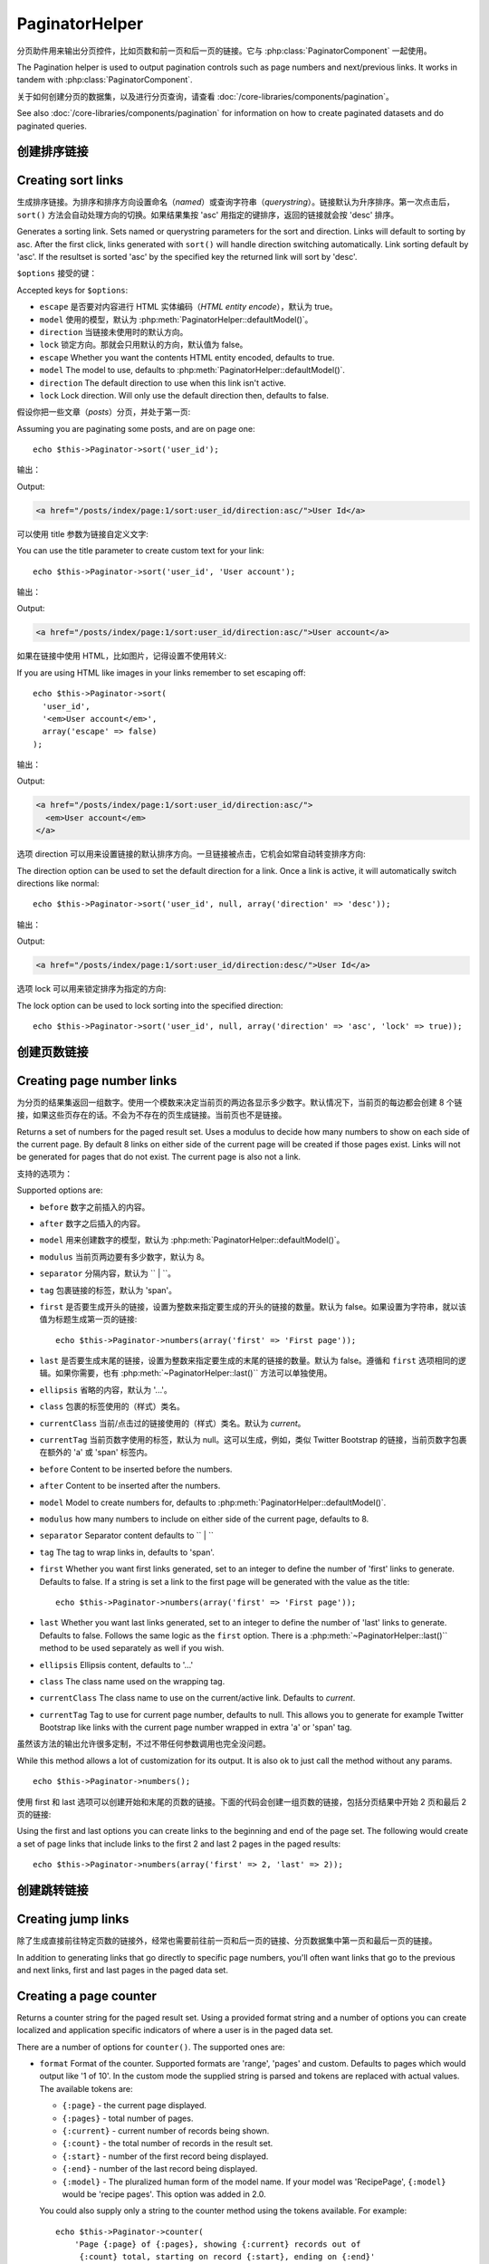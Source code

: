 PaginatorHelper
###############

.. php:class:: PaginatorHelper(View $view, array $settings = array())

分页助件用来输出分页控件，比如页数和前一页和后一页的链接。它与 :php:class:`PaginatorComponent` 一起使用。

The Pagination helper is used to output pagination controls such as
page numbers and next/previous links. It works in tandem with
:php:class:`PaginatorComponent`.

关于如何创建分页的数据集，以及进行分页查询，请查看 :doc:`/core-libraries/components/pagination`。

See also :doc:`/core-libraries/components/pagination` for information on how to
create paginated datasets and do paginated queries.

创建排序链接
===================

Creating sort links
===================

.. php:method:: sort($key, $title = null, $options = array())

    :param string $key: 数据集用来排序的键的名称。
    :param string $title: 链接的标题。如果 $title 为 null，就会使用 $key 来转换生成标题。
    :param array $options: 排序链接的设置。
    :param string $key: The name of the key that the recordset should be sorted.
    :param string $title: Title for the link. If $title is null $key will be
        used for the title and will be generated by inflection.
    :param array $options: Options for sorting link.

生成排序链接。为排序和排序方向设置命名（*named*）或查询字符串（*querystring*）。链接默认为升序排序。第一次点击后，``sort()`` 方法会自动处理方向的切换。如果结果集按 'asc' 用指定的键排序，返回的链接就会按 'desc' 排序。

Generates a sorting link. Sets named or querystring parameters for the sort and
direction. Links will default to sorting by asc. After the first click, links
generated with ``sort()`` will handle direction switching automatically. Link
sorting default by 'asc'. If the resultset is sorted 'asc' by the specified key
the returned link will sort by 'desc'.

``$options`` 接受的键：

Accepted keys for ``$options``:

* ``escape`` 是否要对内容进行 HTML 实体编码（*HTML entity encode*），默认为 true。
* ``model`` 使用的模型，默认为 :php:meth:`PaginatorHelper::defaultModel()`。
* ``direction`` 当链接未使用时的默认方向。
* ``lock`` 锁定方向。那就会只用默认的方向，默认值为 false。
* ``escape`` Whether you want the contents HTML entity encoded, defaults to
  true.
* ``model`` The model to use, defaults to :php:meth:`PaginatorHelper::defaultModel()`.
* ``direction`` The default direction to use when this link isn't active.
* ``lock`` Lock direction. Will only use the default direction then, defaults to false.

  .. versionadded:: 2.5
    现在可以把 lock 选项设置为 true 来把排序方向锁定为指定的方向。
    You can now set the lock option to true in order to lock the sorting direction into the
    specified direction.

假设你把一些文章（*posts*）分页，并处于第一页::

Assuming you are paginating some posts, and are on page one::

    echo $this->Paginator->sort('user_id');

输出：

Output:

.. code-block:: html

    <a href="/posts/index/page:1/sort:user_id/direction:asc/">User Id</a>

可以使用 title 参数为链接自定义文字::

You can use the title parameter to create custom text for your link::

    echo $this->Paginator->sort('user_id', 'User account');

输出：

Output:

.. code-block:: html

    <a href="/posts/index/page:1/sort:user_id/direction:asc/">User account</a>

如果在链接中使用 HTML，比如图片，记得设置不使用转义::

If you are using HTML like images in your links remember to set escaping off::

    echo $this->Paginator->sort(
      'user_id',
      '<em>User account</em>',
      array('escape' => false)
    );

输出：

Output:

.. code-block:: html

    <a href="/posts/index/page:1/sort:user_id/direction:asc/">
      <em>User account</em>
    </a>

选项 direction 可以用来设置链接的默认排序方向。一旦链接被点击，它机会如常自动转变排序方向::

The direction option can be used to set the default direction for a link. Once a
link is active, it will automatically switch directions like normal::

    echo $this->Paginator->sort('user_id', null, array('direction' => 'desc'));

输出：

Output:

.. code-block:: html

    <a href="/posts/index/page:1/sort:user_id/direction:desc/">User Id</a>

选项 lock 可以用来锁定排序为指定的方向::

The lock option can be used to lock sorting into the specified direction::

    echo $this->Paginator->sort('user_id', null, array('direction' => 'asc', 'lock' => true));

.. php:method:: sortDir(string $model = null, mixed $options = array())

    得到记录集当前的排序方向。
    Gets the current direction the recordset is sorted.

.. php:method:: sortKey(string $model = null, mixed $options = array())

    得到记录集当前排序所用的键。
    Gets the current key by which the recordset is sorted.

创建页数链接
==========================

Creating page number links
==========================

.. php:method:: numbers($options = array())

为分页的结果集返回一组数字。使用一个模数来决定当前页的两边各显示多少数字。默认情况下，当前页的每边都会创建 8 个链接，如果这些页存在的话。不会为不存在的页生成链接。当前页也不是链接。

Returns a set of numbers for the paged result set. Uses a modulus to
decide how many numbers to show on each side of the current page. By default
8 links on either side of the current page will be created if those pages exist.
Links will not be generated for pages that do not exist. The current page is
also not a link.

支持的选项为：

Supported options are:

* ``before`` 数字之前插入的内容。
* ``after`` 数字之后插入的内容。
* ``model`` 用来创建数字的模型，默认为 :php:meth:`PaginatorHelper::defaultModel()`。
* ``modulus`` 当前页两边要有多少数字，默认为 8。
* ``separator`` 分隔内容，默认为 `` | ``。
* ``tag`` 包裹链接的标签，默认为 'span'。
* ``first`` 是否要生成开头的链接，设置为整数来指定要生成的开头的链接的数量。默认为 false。如果设置为字符串，就以该值为标题生成第一页的链接::

      echo $this->Paginator->numbers(array('first' => 'First page'));

* ``last`` 是否要生成末尾的链接，设置为整数来指定要生成的末尾的链接的数量。默认为 false。遵循和 ``first`` 选项相同的逻辑。如果你需要，也有 :php:meth:`~PaginatorHelper::last()`` 方法可以单独使用。

* ``ellipsis`` 省略的内容，默认为 '...'。
* ``class`` 包裹的标签使用的（样式）类名。
* ``currentClass`` 当前/点击过的链接使用的（样式）类名。默认为 *current*。
* ``currentTag`` 当前页数字使用的标签，默认为 null。这可以生成，例如，类似 Twitter Bootstrap 的链接，当前页数字包裹在额外的 'a' 或 'span' 标签内。

* ``before`` Content to be inserted before the numbers.
* ``after`` Content to be inserted after the numbers.
* ``model`` Model to create numbers for, defaults to
  :php:meth:`PaginatorHelper::defaultModel()`.
* ``modulus`` how many numbers to include on either side of the current page,
  defaults to 8.
* ``separator`` Separator content defaults to `` | ``
* ``tag`` The tag to wrap links in, defaults to 'span'.
* ``first`` Whether you want first links generated, set to an integer to
  define the number of 'first' links to generate. Defaults to false. If a
  string is set a link to the first page will be generated with the value as the
  title::

      echo $this->Paginator->numbers(array('first' => 'First page'));

* ``last`` Whether you want last links generated, set to an integer to define
  the number of 'last' links to generate. Defaults to false. Follows the same
  logic as the ``first`` option. There is a
  :php:meth:`~PaginatorHelper::last()`` method to be used separately as well if
  you wish.

* ``ellipsis`` Ellipsis content, defaults to '...'
* ``class`` The class name used on the wrapping tag.
* ``currentClass`` The class name to use on the current/active link. Defaults to
  *current*.
* ``currentTag`` Tag to use for current page number, defaults to null.
  This allows you to generate for example Twitter Bootstrap like links with the
  current page number wrapped in extra 'a' or 'span' tag.

虽然该方法的输出允许很多定制，不过不带任何参数调用也完全没问题。 ::

While this method allows a lot of customization for its output. It is
also ok to just call the method without any params. ::

    echo $this->Paginator->numbers();

使用 first 和 last 选项可以创建开始和末尾的页数的链接。下面的代码会创建一组页数的链接，包括分页结果中开始 2 页和最后 2 页的链接::

Using the first and last options you can create links to the beginning
and end of the page set. The following would create a set of page links that
include links to the first 2 and last 2 pages in the paged results::

    echo $this->Paginator->numbers(array('first' => 2, 'last' => 2));

.. versionadded:: 2.1
    在 2.1 版本中加入了 ``currentClass`` 选项。
    The ``currentClass`` option was added in 2.1.

.. versionadded:: 2.3
    在 2.3 版本中加入了 ``currentTag`` 选项。
    The ``currentTag`` option was added in 2.3.

创建跳转链接
===================

Creating jump links
===================

除了生成直接前往特定页数的链接外，经常也需要前往前一页和后一页的链接、分页数据集中第一页和最后一页的链接。

In addition to generating links that go directly to specific page numbers,
you'll often want links that go to the previous and next links, first and last
pages in the paged data set.

.. php:method:: prev($title = '<?= __('<< previous') ?>', $options = array(), $disabledTitle = null, $disabledOptions = array())

    :param string $title: 链接的标题。
    :param mixed $options: 分页链接的选项。
    :param string $disabledTitle: 当链接无效时的标题，比如已经在第一页、没有前一页可去时。
    :param mixed $disabledOptions: 无效链接的选项。
    :param string $title: Title for the link.
    :param mixed $options: Options for pagination link.
    :param string $disabledTitle: Title when the link is disabled, as when
        you're already on the first page, no previous page to go.
    :param mixed $disabledOptions: Options for the disabled pagination link.

    前往分页记录集中前一页的链接。

    Generates a link to the previous page in a set of paged records.

    ``$options`` 和 ``$disabledOptions`` 支持下面这些键：
    ``$options`` and ``$disabledOptions`` supports the following keys:

    * ``tag`` 要使用的包裹标签，默认为 'span'。设置为 ``false`` 来关闭该选项。
    * ``escape`` 内容是否要 HTML 实体编码（*HTML entity encode*），默认为 true。
    * ``model`` 要使用的模型，默认为 :php:meth:`PaginatorHelper::defaultModel()`。
    * ``disabledTag`` 当没有前一页时代替 A 标签的标签。
    * ``tag`` The tag wrapping tag you want to use, defaults to 'span'. Set this to ``false`` to disable this option.
    * ``escape`` Whether you want the contents HTML entity encoded,
      defaults to true.
    * ``model`` The model to use, defaults to :php:meth:`PaginatorHelper::defaultModel()`.
    * ``disabledTag`` Tag to use instead of A tag when there is no previous page

    这是一个简单的例子::

    A simple example would be::

        echo $this->Paginator->prev(
          ' << ' . __('previous'),
          array(),
          null,
          array('class' => 'prev disabled')
        );

    如果现在正在文章（*posts*）的第二页，就会得到如下输出：

    If you were currently on the second page of posts, you would get the following:

    .. code-block:: html

        <span class="prev">
          <a rel="prev" href="/posts/index/page:1/sort:title/order:desc">
            <?= __('<< previous') ?>
          </a>
        </span>

    如果之前没有更多页，得到的就是：

    If there were no previous pages you would get:

    .. code-block:: html

        <span class="prev disabled"><?= __('<< previous') ?></span>

    可以用 ``tag`` 标签改变包裹的标签::

    You can change the wrapping tag using the ``tag`` option::

        echo $this->Paginator->prev(__('previous'), array('tag' => 'li'));

    输出：

    Output:

    .. code-block:: html

        <li class="prev">
          <a rel="prev" href="/posts/index/page:1/sort:title/order:desc">
            previous
          </a>
        </li>

    也可以不用包裹的::

    You can also disable the wrapping tag::

        echo $this->Paginator->prev(__('previous'), array('tag' => false));

    输出：

    Output:

    .. code-block:: html

        <a class="prev" rel="prev"
          href="/posts/index/page:1/sort:title/order:desc">
          previous
        </a>

.. versionchanged:: 2.3
    对 methods: :php:meth:`PaginatorHelper::prev()` 和 :php:meth:`PaginatorHelper::next()` 方法，现在可以设置 ``tag`` 选项为 ``false`` 来不使用包裹元素。
    新增了 ``disabledTag`` 选项。
    For methods: :php:meth:`PaginatorHelper::prev()` and :php:meth:`PaginatorHelper::next()` it
    is now possible to set the ``tag`` option to ``false`` to disable the wrapper.
    New options ``disabledTag`` has been added.

    如果设置 ``$disabledOptions`` 参数为空，就会使用 ``$options`` 参数。如果两组选项相同，这就可以少敲一些代码。

    If you leave the ``$disabledOptions`` empty the ``$options`` parameter will be
    used. This can save some additional typing if both sets of options are the
    same.

.. php:method:: next($title = 'Next >>', $options = array(), $disabledTitle = null, $disabledOptions = array())

    该方法与 :php:meth:`~PagintorHelper::prev()` 方法除了一些差别，完全相同。它生成指向下一页而不是前一页的链接，使用 ``next`` 而不是 ``prev`` 作为 rel 属性的值。

    This method is identical to :php:meth:`~PagintorHelper::prev()` with a few exceptions. It
    creates links pointing to the next page instead of the previous one. It also
    uses ``next`` as the rel attribute value instead of ``prev``

.. php:method:: first($first = '<< first', $options = array())

    返回第一页或者开始一些页数的链接。如果给出的是字符串，就以提供的文字创建指向第一页的链接::

    Returns a first or set of numbers for the first pages. If a string is given,
    then only a link to the first page with the provided text will be created::

        echo $this->Paginator->first('< first');

    以上代码会创建单个指向第一页的链接。如果在第一页上，什么也不会输出。也可以使用整数来指明要生成开始的多少个链接::

    The above creates a single link for the first page. Will output nothing if you
    are on the first page. You can also use an integer to indicate how many first
    paging links you want generated::

        echo $this->Paginator->first(3);

    如果在第 3 页或之后的页上，上面的代码就会创建开始 3 页的链接。在之前的页上，什么也不会输出。

    The above will create links for the first 3 pages, once you get to the third or
    greater page. Prior to that nothing will be output.

    参数 options 接受下面（这些键）：

    The options parameter accepts the following:

    - ``tag`` 同来包裹的标签，默认为 'span'。
    - ``after`` 链接/标签之后要插入的内容。
    - ``model`` 要使用的模型，默认为 :php:meth:`PaginatorHelper::defaultModel()`。
    - ``separator`` 生成的链接之间的内容，默认为 ' | '。
    - ``ellipsis`` 代表省略的内容，默认为 '...'。

    - ``tag`` The tag wrapping tag you want to use, defaults to 'span'
    - ``after`` Content to insert after the link/tag
    - ``model`` The model to use defaults to :php:meth:`PaginatorHelper::defaultModel()`
    - ``separator`` Content between the generated links, defaults to ' | '
    - ``ellipsis`` Content for ellipsis, defaults to '...'

.. php:method:: last($last = 'last >>', $options = array())

    该方法与 :php:meth:`~PaginatorHelper::first()` 方法很相似。不过有一些不同。对 ``$last`` 参数的字符串值，如果在最后一页就不会生成任何链接。对 ``$last`` 参数的整数值，如果在最后几页的范围内就不会生成任何链接。

    This method works very much like the :php:meth:`~PaginatorHelper::first()`
    method. It has a few differences though. It will not generate any links if you
    are on the last page for a string values of ``$last``. For an integer value of
    ``$last`` no links will be generated once the user is inside the range of last
    pages.

.. php:method:: current(string $model = null)

    Gets the current page of the recordset for the given model::

        // Our URL is: http://example.com/comments/view/page:3
        echo $this->Paginator->current('Comment');
        // Output is 3

.. php:method:: hasNext(string $model = null)

    Returns true if the given result set is not at the last page.

.. php:method:: hasPrev(string $model = null)

    Returns true if the given result set is not at the first page.

.. php:method:: hasPage(string $model = null, integer $page = 1)

    Returns true if the given result set has the page number given by ``$page``.

Creating a page counter
=======================

.. php:method:: counter($options = array())

Returns a counter string for the paged result set. Using a provided format
string and a number of options you can create localized and application
specific indicators of where a user is in the paged data set.

There are a number of options for ``counter()``. The supported ones are:

* ``format`` Format of the counter. Supported formats are 'range', 'pages'
  and custom. Defaults to pages which would output like '1 of 10'. In the
  custom mode the supplied string is parsed and tokens are replaced with
  actual values. The available tokens are:

  -  ``{:page}`` - the current page displayed.
  -  ``{:pages}`` - total number of pages.
  -  ``{:current}`` - current number of records being shown.
  -  ``{:count}`` - the total number of records in the result set.
  -  ``{:start}`` - number of the first record being displayed.
  -  ``{:end}`` - number of the last record being displayed.
  -  ``{:model}`` - The pluralized human form of the model name.
     If your model was 'RecipePage', ``{:model}`` would be 'recipe pages'.
     This option was added in 2.0.

  You could also supply only a string to the counter method using the tokens
  available. For example::

      echo $this->Paginator->counter(
          'Page {:page} of {:pages}, showing {:current} records out of
           {:count} total, starting on record {:start}, ending on {:end}'
      );

  Setting 'format' to range would output like '1 - 3 of 13'::

      echo $this->Paginator->counter(array(
          'format' => 'range'
      ));

* ``separator`` The separator between the actual page and the number of
  pages. Defaults to ' of '. This is used in conjunction with 'format' =
  'pages' which is 'format' default value::

      echo $this->Paginator->counter(array(
          'separator' => ' of a total of '
      ));

* ``model`` The name of the model being paginated, defaults to
  :php:meth:`PaginatorHelper::defaultModel()`. This is used in
  conjunction with the custom string on 'format' option.

Modifying the options PaginatorHelper uses
==========================================

.. php:method:: options($options = array())

    :param mixed $options: Default options for pagination links. If a
       string is supplied - it is used as the DOM id element to update.

Sets all the options for the Paginator Helper. Supported options are:

* ``url`` The URL of the paginating action. 'url' has a few sub options as well:

  -  ``sort`` The key that the records are sorted by.
  -  ``direction`` The direction of the sorting. Defaults to 'ASC'.
  -  ``page`` The page number to display.

  The above mentioned options can be used to force particular pages/directions.
  You can also append additional URL content into all URLs generated in the
  helper::

      $this->Paginator->options(array(
          'url' => array(
              'sort' => 'email', 'direction' => 'desc', 'page' => 6,
              'lang' => 'en'
          )
      ));

  The above adds the ``en`` route parameter to all links the helper will
  generate. It will also create links with specific sort, direction and page
  values. By default PaginatorHelper will merge in all of the current pass and
  named parameters. So you don't have to do that in each view file.

* ``escape`` Defines if the title field for links should be HTML escaped.
  Defaults to true.

* ``update`` The CSS selector of the element to update with the results of AJAX
  pagination calls. If not specified, regular links will be created::

    $this->Paginator->options(array('update' => '#content'));

  This is useful when doing :ref:`ajax-pagination`. Keep in mind that the value
  of update can be any valid CSS selector, but most often is simpler to use an
  id selector.

* ``model`` The name of the model being paginated, defaults to
  :php:meth:`PaginatorHelper::defaultModel()`.


Using GET parameters for pagination
-----------------------------------

Normally Pagination in CakePHP uses :ref:`named-parameters`. There are times
you want to use GET parameters instead. While the main configuration option for
this feature is in :php:class:`PaginatorComponent`, you have some additional
control in the view. You can use ``options()`` to indicate that you want other
named parameters to be converted::

    $this->Paginator->options(array(
      'convertKeys' => array('your', 'keys', 'here')
    ));

Configuring the PaginatorHelper to use a JavaScript helper
----------------------------------------------------------

By default the ``PaginatorHelper`` uses :php:class:`JsHelper` to do AJAX
features. However, if you don't want that and want to use a custom helper
for AJAX links, you can do so by changing the ``$helpers`` array in your controller.
After running ``paginate()`` do the following::

    // In your controller action.
    $this->set('posts', $this->paginate());
    $this->helpers['Paginator'] = array('ajax' => 'CustomJs');

Will change the ``PaginatorHelper`` to use the ``CustomJs`` for
AJAX operations. You could also set the 'ajax' key to be any
helper, as long as that class implements a ``link()`` method that
behaves like :php:meth:`HtmlHelper::link()`


Pagination in Views
===================

It's up to you to decide how to show records to the user, but most
often this will be done inside HTML tables. The examples below
assume a tabular layout, but the PaginatorHelper available in views
doesn't always need to be restricted as such.

See the details on
`PaginatorHelper <http://api.cakephp.org/2.8/class-PaginatorHelper.html>`_
in the API. As mentioned, the PaginatorHelper also offers sorting features
which can be easily integrated into your table column headers:

.. code-block:: php

    // app/View/Posts/index.ctp
    <table>
        <tr>
            <th><?php echo $this->Paginator->sort('id', 'ID'); ?></th>
            <th><?php echo $this->Paginator->sort('title', 'Title'); ?></th>
        </tr>
           <?php foreach ($data as $recipe): ?>
        <tr>
            <td><?php echo $recipe['Recipe']['id']; ?> </td>
            <td><?php echo h($recipe['Recipe']['title']); ?> </td>
        </tr>
        <?php endforeach; ?>
    </table>

The links output from the ``sort()`` method of the ``PaginatorHelper``
allow users to click on table headers to toggle the sorting of the
data by a given field.

It is also possible to sort a column based on associations:

.. code-block:: html

    <table>
        <tr>
            <th><?php echo $this->Paginator->sort('title', 'Title'); ?></th>
            <th><?php echo $this->Paginator->sort('Author.name', 'Author'); ?></th>
        </tr>
           <?php foreach ($data as $recipe): ?>
        <tr>
            <td><?php echo h($recipe['Recipe']['title']); ?> </td>
            <td><?php echo h($recipe['Author']['name']); ?> </td>
        </tr>
        <?php endforeach; ?>
    </table>

The final ingredient to pagination display in views is the addition
of page navigation, also supplied by the PaginationHelper::

    // Shows the page numbers
    echo $this->Paginator->numbers();

    // Shows the next and previous links
    echo $this->Paginator->prev(
      '« Previous',
      null,
      null,
      array('class' => 'disabled')
    );
    echo $this->Paginator->next(
      'Next »',
      null,
      null,
      array('class' => 'disabled')
    );

    // prints X of Y, where X is current page and Y is number of pages
    echo $this->Paginator->counter();

The wording output by the counter() method can also be customized
using special markers::

    echo $this->Paginator->counter(array(
        'format' => 'Page {:page} of {:pages}, showing {:current} records out of
                 {:count} total, starting on record {:start}, ending on {:end}'
    ));

Other Methods
=============

.. php:method:: link($title, $url = array(), $options = array())

    :param string $title: Title for the link.
    :param mixed $url: Url for the action. See Router::url()
    :param array $options: Options for the link. See options() for list of keys.

    Accepted keys for ``$options``:

    * ``update`` The Id of the DOM element you wish to update. Creates
      AJAX enabled links.
    * ``escape`` Whether you want the contents HTML entity encoded,
      defaults to true.
    * ``model`` The model to use, defaults to
      :php:meth:`PaginatorHelper::defaultModel()`.

    Creates a regular or AJAX link with pagination parameters::

        echo $this->Paginator->link('Sort by title on page 5',
                array('sort' => 'title', 'page' => 5, 'direction' => 'desc'));

    If created in the view for ``/posts/index`` Would create a link
    pointing at '/posts/index/page:5/sort:title/direction:desc'


.. php:method:: url($options = array(), $asArray = false, $model = null)

    :param array $options: Pagination/URL options array. As used on
        ``options()`` or ``link()`` method.
    :param boolean $asArray: Return the URL as an array, or a URI string.
        Defaults to false.
    :param string $model: Which model to paginate on

    By default returns a full pagination URL string for use in non-standard
    contexts (i.e. JavaScript). ::

        echo $this->Paginator->url(array('sort' => 'title'), true);

.. php:method:: defaultModel()

    Gets the default model of the paged sets or null if pagination is not
    initialized.

.. php:method:: params(string $model = null)

    Gets the current paging parameters from the resultset for the given model::

        debug($this->Paginator->params());
        /*
        Array
        (
            [page] => 2
            [current] => 2
            [count] => 43
            [prevPage] => 1
            [nextPage] => 3
            [pageCount] => 3
            [order] =>
            [limit] => 20
            [options] => Array
                (
                    [page] => 2
                    [conditions] => Array
                        (
                        )
                )
            [paramType] => named
        )
        */

.. php:method:: param(string $key, string $model = null)

    Gets the specific paging parameter from the resultset for the given model::

        debug($this->Paginator->param('count'));
        /*
        (int)43
        */

.. versionadded:: 2.4
    The ``param()`` method was added in 2.4.

.. php:method:: meta(array $options = array())

    Outputs the meta-links for a paginated result set::

        echo $this->Paginator->meta(); // Example output for page 5
        /*
        <link href="/?page=4" rel="prev" /><link href="/?page=6" rel="next" />
        */

    You can also append the output of the meta function to the named block::

        $this->Paginator->meta(array('block' => true));

    If true is passed, the "meta" block is used.

.. versionadded:: 2.6
    The ``meta()`` method was added in 2.6.


.. meta::
    :title lang=zh: PaginatorHelper
    :description lang=zh: The Pagination helper is used to output pagination controls such as page numbers and next/previous links.
    :keywords lang=zh: paginator helper,pagination,sort,page number links,pagination in views,prev link,next link,last link,first link,page counter
